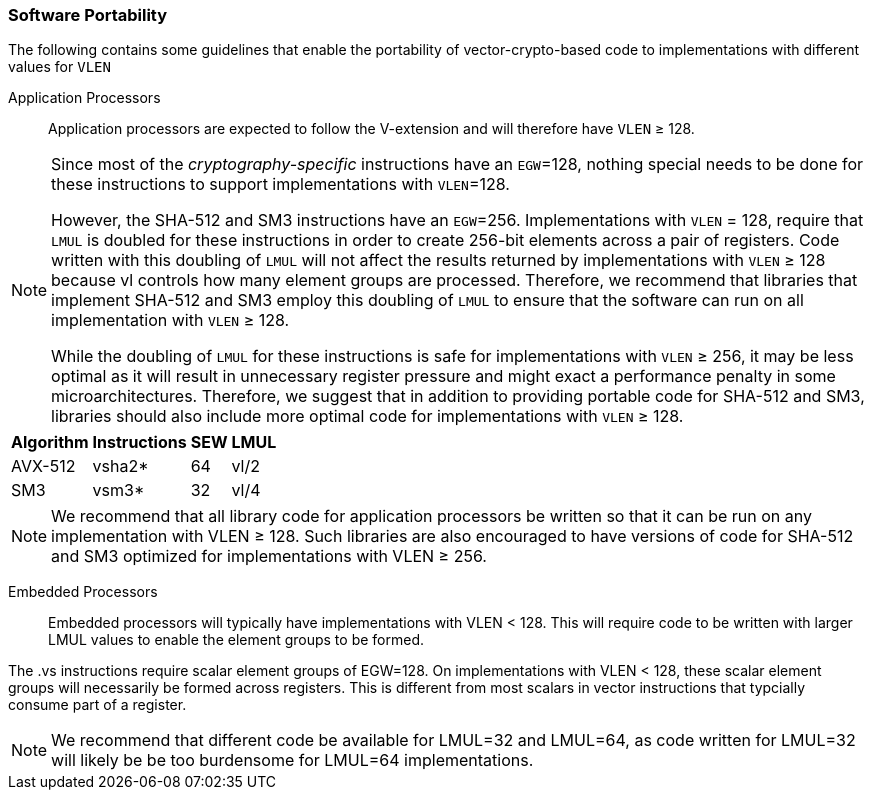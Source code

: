 [[crypto-vector-software-portability]]
=== Software Portability
The following contains some guidelines that enable the portability of vector-crypto-based code
to implementations with different values for `VLEN`

Application Processors::
Application processors are expected to follow the V-extension and will therefore have `VLEN` ≥ 128.



[NOTE]
====
Since most of the _cryptography-specific_ instructions have an `EGW`=128, nothing special needs to be done
for these instructions to support implementations with `VLEN`=128.

However, the SHA-512 and SM3 instructions have an `EGW`=256. Implementations with `VLEN` = 128, require that
`LMUL` is doubled for these instructions in order to create 256-bit elements across a pair of registers.
Code written with this doubling of `LMUL` will not affect the results returned by implementations with `VLEN` ≥ 128
because vl controls how many element groups are processed. Therefore, we recommend that libraries that implement
SHA-512 and SM3 employ this doubling of `LMUL` to ensure that the software can run on all implementation
with `VLEN` ≥ 128.

While the doubling of `LMUL` for these instructions is safe for implementations with `VLEN` ≥ 256, it may be less
optimal as it will result in unnecessary register pressure and might exact a performance penalty in
some microarchitectures. Therefore, we suggest that in addition to providing portable code for SHA-512 and SM3,
libraries should also include more optimal code for implementations with `VLEN` ≥ 128.
====

[%autowidth]
[%header,cols="4,4,4,4"]
|===
| Algorithm
| Instructions
| SEW
| LMUL

| AVX-512 |  vsha2* | 64 | vl/2
| SM3 | vsm3*   | 32 | vl/4 
|===

[NOTE]
====
We recommend that all library code for application processors be written so that it can be run on any
implementation with VLEN ≥ 128. Such libraries are also encouraged to have versions of code for
SHA-512 and SM3 optimized for implementations with VLEN ≥ 256.
====

Embedded Processors::
Embedded processors will typically have implementations with VLEN < 128. This will require code to be written with
larger LMUL values to enable the element groups to be formed.

The .vs instructions require scalar element groups of EGW=128. On implementations with VLEN < 128, these scalar
element groups will necessarily be formed across registers. This is different from most scalars in vector instructions
that typcially consume part of a register.

[NOTE]
====
We recommend that different code be available for LMUL=32 and LMUL=64, as code written for LMUL=32 will
likely be be too burdensome for LMUL=64 implementations.
====

